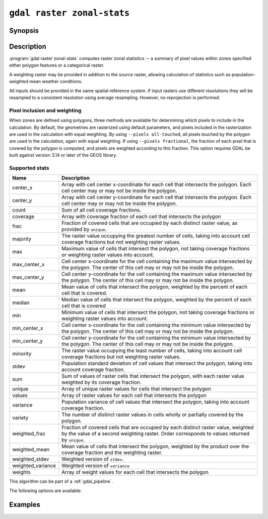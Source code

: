 .. _gdal_raster_zonal_stats:

================================================================================
``gdal raster zonal-stats``
================================================================================

.. versionadded:: 3.12

.. only:: html

    Compute raster zonal statistics.

.. Index:: gdal raster zonal-stats

Synopsis
--------

.. program-output:: gdal raster zonal-stats --help-doc

Description
-----------

:program:`gdal raster zonal-stats` computes raster zonal statistics -- a summary of pixel values within zones specified either polygon features or a categorical raster.

A weighting raster may be provided in addition to the source raster, allowing calculation of statistics such as population-weighted mean weather conditions.

All inputs should be provided in the same spatial reference system. If input rasters use different resolutions they will be resampled to a consistent resolution using average resampling. However, no reprojection is performed.

Pixel inclusion and weighting
^^^^^^^^^^^^^^^^^^^^^^^^^^^^^

When zones are defined using polygons, three methods are available for determining which pixels to include in the calculation.
By default, the geometries are rasterized using default parameters, and pixels included in the rasterization are used in the calculation with equal weighting.
By using ``--pixels all-touched``, all pixels touched by the polygon are used in the calculation, again with equal weighting.
If using ``--pixels fractional``, the fraction of each pixel that is covered by the polygon is computed, and pixels are weighted according to this fraction.
This option requires GDAL be built against version 3.14 or later of the GEOS library.

.. _zonal-supported-stats:

Supported stats
^^^^^^^^^^^^^^^

.. list-table::
    :width: 100%
    :header-rows: 1

    * - Name
      - Description

    * - center_x
      - Array with cell center x-coordinate for each cell that intersects the polygon. Each cell center 
        may or may not be inside the polygon.
    * - center_y       
      - Array with cell center y-coordinate for each cell that intersects the polygon. Each cell center may or may not be inside the polygon. 
    * - count          
      - Sum of all cell coverage fractions. 
    * - coverage       
      - Array with coverage fraction of each cell that intersects the polygon 
    * - frac           
      - Fraction of covered cells that are occupied by each distinct raster value, as provided by ``unique``.
    * - majority       
      - The raster value occupying the greatest number of cells, taking into account cell coverage fractions but not weighting raster values. 
    * - max            
      - Maximum value of cells that intersect the polygon, not taking coverage fractions or weighting raster values into account.  
    * - max_center_x   
      - Cell center x-coordinate for the cell containing the maximum value intersected by the polygon. The center of this cell may or may not be inside the polygon. 
    * - max_center_y   
      - Cell center y-coordinate for the cell containing the maximum value intersected by the polygon. The center of this cell may or may not be inside the polygon. 
    * - mean           
      - Mean value of cells that intersect the polygon, weighted by the percent of each cell that is covered. 
    * - median         
      - Median value of cells that intersect the polygon, weighted by the percent of each cell that is covered 
    * - min            
      - Minimum value of cells that intersect the polygon, not taking coverage fractions or weighting raster values into account. 
    * - min_center_x   
      - Cell center x-coordinate for the cell containing the minimum value intersected by the polygon. The center of this cell may or may not be inside the polygon. 
    * - min_center_y   
      - Cell center y-coordinate for the cell containing the minimum value intersected by the polygon. The center of this cell may or may not be inside the polygon. 
    * - minority       
      - The raster value occupying the least number of cells, taking into account cell coverage fractions but not weighting raster values. 
    * - stdev          
      - Population standard deviation of cell values that intersect the polygon, taking into account coverage fraction. 
    * - sum            
      - Sum of values of raster cells that intersect the polygon, with each raster value weighted by its coverage fraction. 
    * - unique         
      - Array of unique raster values for cells that intersect the polygon 
    * - values         
      - Array of raster values for each cell that intersects the polygon 
    * - variance       
      - Population variance of cell values that intersect the polygon, taking into account coverage fraction. 
    * - variety        
      - The number of distinct raster values in cells wholly or partially covered by the polygon. 
    * - weighted_frac  
      - Fraction of covered cells that are occupied by each distinct raster value, weighted by the value of a second weighting raster. Order corresponds to
        values returned by ``unique``.
    * - weighted_mean  
      - Mean value of cells that intersect the polygon, weighted by the product over the coverage fraction and the weighting raster. 
    * - weighted_stdev 
      - Weighted version of ``stdev``. 
    * - weighted_variance 
      - Weighted version of ``variance`` 
    * - weights        
      - Array of weight values for each cell that intersects the polygon 

This algorithm can be part of a :ref:`gdal_pipeline`.

The following options are available:

.. option:: --stat <STAT>

   Specifies one or more of the :ref:`zonal-supported-stats` to compute for each zone.

.. option:: --zones <ZONES>

   The path to a dataset that defines the zones. If the dataset has more than 1 raster band or feature layer, :option:`--zones-band` or :option:`--zones-layer` must be specified.

.. option:: --zones-band <ZONES-BAND>

   Specifies the raster band from which zones can be read.

.. option:: --zones-layer <ZONES-LAYER>

   Specifies the feature layer from which zones can be read.

.. option:: --weights <WEIGHTS>

   Optional path to a dataset to use for weighting.

.. option:: --weights-band <WEIGHTS-BAND>

   Specifies the raster band from which weights can be read.

.. option:: --pixels <PIXELS>

   Method to determine which pixels should be included in the calculation: ``default``, ``all-touched``, or ``fractional``.
  
.. option:: --chunk-size <MEMORY>

   Defines the maximum size of raster chunks to read. May be expressed as either an amount of memory (500 MB, 2 GB, etc.) or as a percentage of
   available ram (e.g. 10%).

.. option:: --strategy <STRATEGY>

   Specifies the the processing strategy (``raster`` or ``feature``), when vector zones are used.
   In the default strategy (``--strategy feature``), GDAL will iterate over the features in the zone dataset, read the corresponding pixels from the raster, and write the statistics for that feature. This avoids the need to read the entire feature dataset into memory at once, but may cause the same pixels to be read multiple times the polygon features are large or not ordered spatially. If ``--strategy raster`` is used, GDAL will iterate over chunks of the raster dataset, find corresponding polygon zones, and update the statistics for those features. (The size of the raster chunks can be controlled using :opt:``memory``. This ensures that raster pixels are only read once, but may cause the same features to be processed multiple times.
   
.. option:: --include-field <INCLUDE-FIELD>

   Specifies one or more fields from the zones to be copied to the output. Only
   available when vector zones are used.

Examples
--------
